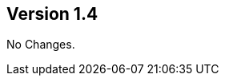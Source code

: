 //
//
//

ifndef::jqa-in-manual[== Version 1.4]
ifdef::jqa-in-manual[== Java EE 6 Plugin 1.4]

No Changes.

